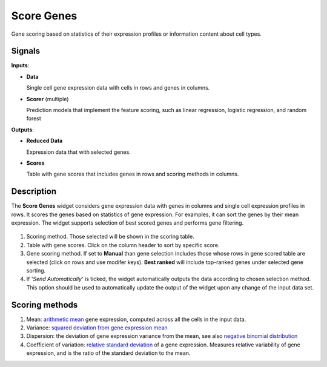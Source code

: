 Score Genes
===========

.. figure:: icons/ScoreGenes.png

Gene scoring based on statistics of their expression profiles or information content about cell types.

Signals
-------

**Inputs**:

-  **Data**

   Single cell gene expression data with cells in rows and genes in columns.

- **Scorer**  (multiple)

  Prediction models that implement the feature scoring, such as linear regression,
  logistic regression, and random forest

**Outputs**:

-  **Reduced Data**

   Expression data that with selected genes.

-  **Scores**

   Table with gene scores that includes genes in rows and scoring methods in columns.

Description
-----------

The **Score Genes** widget considers gene expression data with genes in columns and single cell
expression profiles in rows. It scores the genes based on statistics of gene expression. For examples, it can sort
the genes by their mean expression. The widget supports selection of best scored genes and performs gene filtering.

.. figure:: images/ScoreGenes-stamped.png

1. Scoring method. Those selected will be shown in the scoring table.
2. Table with gene scores. Click on the column header to sort by specific score.
3. Gene scoring method. If set to **Manual** than gene selection includes those whose rows in gene scored table
   are selected (click on rows and use modifer keys). **Best ranked** will include top-ranked genes under selected
   gene sorting.
4. If '*Send Automatically*' is ticked, the widget automatically outputs the data according to chosen selection
   method. This option should be used to automatically update the output of the widget upon any change of the
   input data set.

Scoring methods
---------------

1. Mean: `arithmetic mean <https://en.wikipedia.org/wiki/Mean>`_ gene expression, computed across all the cells in the input data.
2. Variance: `squared deviation from gene expression mean <https://en.wikipedia.org/wiki/Variance>`_
3. Dispersion: the deviation of gene expression variance from the mean,
   see also `negative binomial distribution <https://en.wikipedia.org/wiki/Negative_binomial_distribution>`_
4. Coefficient of variation: `relative standard deviation <https://en.wikipedia.org/wiki/Coefficient_of_variation>`_
   of a gene expression. Measures relative variability of gene expression, and is the ratio of the standard deviation to the mean.
